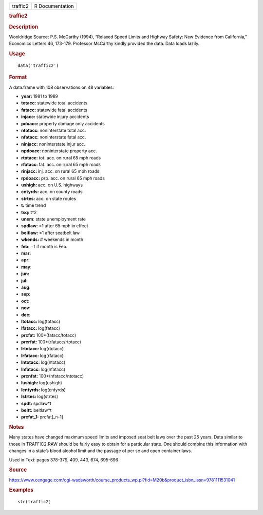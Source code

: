.. container::

   .. container::

      ======== ===============
      traffic2 R Documentation
      ======== ===============

      .. rubric:: traffic2
         :name: traffic2

      .. rubric:: Description
         :name: description

      Wooldridge Source: P.S. McCarthy (1994), “Relaxed Speed Limits and
      Highway Safety: New Evidence from California,” Economics Letters
      46, 173-179. Professor McCarthy kindly provided the data. Data
      loads lazily.

      .. rubric:: Usage
         :name: usage

      ::

         data('traffic2')

      .. rubric:: Format
         :name: format

      A data.frame with 108 observations on 48 variables:

      -  **year:** 1981 to 1989

      -  **totacc:** statewide total accidents

      -  **fatacc:** statewide fatal accidents

      -  **injacc:** statewide injury accidents

      -  **pdoacc:** property damage only accidents

      -  **ntotacc:** noninterstate total acc.

      -  **nfatacc:** noninterstate fatal acc.

      -  **ninjacc:** noninterstate injur acc.

      -  **npdoacc:** noninterstate property acc.

      -  **rtotacc:** tot. acc. on rural 65 mph roads

      -  **rfatacc:** fat. acc. on rural 65 mph roads

      -  **rinjacc:** inj. acc. on rural 65 mph roads

      -  **rpdoacc:** prp. acc. on rural 65 mph roads

      -  **ushigh:** acc. on U.S. highways

      -  **cntyrds:** acc. on county roads

      -  **strtes:** acc. on state routes

      -  **t:** time trend

      -  **tsq:** t^2

      -  **unem:** state unemployment rate

      -  **spdlaw:** =1 after 65 mph in effect

      -  **beltlaw:** =1 after seatbelt law

      -  **wkends:** # weekends in month

      -  **feb:** =1 if month is Feb.

      -  **mar:**

      -  **apr:**

      -  **may:**

      -  **jun:**

      -  **jul:**

      -  **aug:**

      -  **sep:**

      -  **oct:**

      -  **nov:**

      -  **dec:**

      -  **ltotacc:** log(totacc)

      -  **lfatacc:** log(fatacc)

      -  **prcfat:** 100*(fatacc/totacc)

      -  **prcrfat:** 100*(rfatacc/rtotacc)

      -  **lrtotacc:** log(rtotacc)

      -  **lrfatacc:** log(rfatacc)

      -  **lntotacc:** log(ntotacc)

      -  **lnfatacc:** log(nfatacc)

      -  **prcnfat:** 100*(nfatacc/ntotacc)

      -  **lushigh:** log(ushigh)

      -  **lcntyrds:** log(cntyrds)

      -  **lstrtes:** log(strtes)

      -  **spdt:** spdlaw*t

      -  **beltt:** beltlaw*t

      -  **prcfat_1:** prcfat[_n-1]

      .. rubric:: Notes
         :name: notes

      Many states have changed maximum speed limits and imposed seat
      belt laws over the past 25 years. Data similar to those in
      TRAFFIC2.RAW should be fairly easy to obtain for a particular
      state. One should combine this information with changes in a
      state’s blood alcohol limit and the passage of per se and open
      container laws.

      Used in Text: pages 378-379, 409, 443, 674, 695-696

      .. rubric:: Source
         :name: source

      https://www.cengage.com/cgi-wadsworth/course_products_wp.pl?fid=M20b&product_isbn_issn=9781111531041

      .. rubric:: Examples
         :name: examples

      ::

          str(traffic2)
